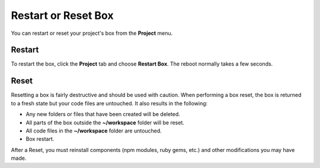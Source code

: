.. meta::
   :description: Restart or Reset Box

.. _Restart and Reset:

Restart or Reset Box
====================

You can restart or reset your project's box from the **Project** menu.

Restart
-------
To restart the box, click the **Project** tab and choose **Restart Box**. The reboot normally takes a few seconds.

Reset
-----
Resetting a box is fairly destructive and should be used with caution. When performing a box reset, the box is returned to a fresh state but your code files are untouched. It also results in the following:

- Any new folders or files that have been created will be deleted.
- All parts of the box outside the **~/workspace** folder will be reset.
- All code files in the **~/workspace** folder are untouched.
- Box restart.

After a Reset, you must reinstall components (npm modules, ruby gems, etc.) and other modifications you may have made.

